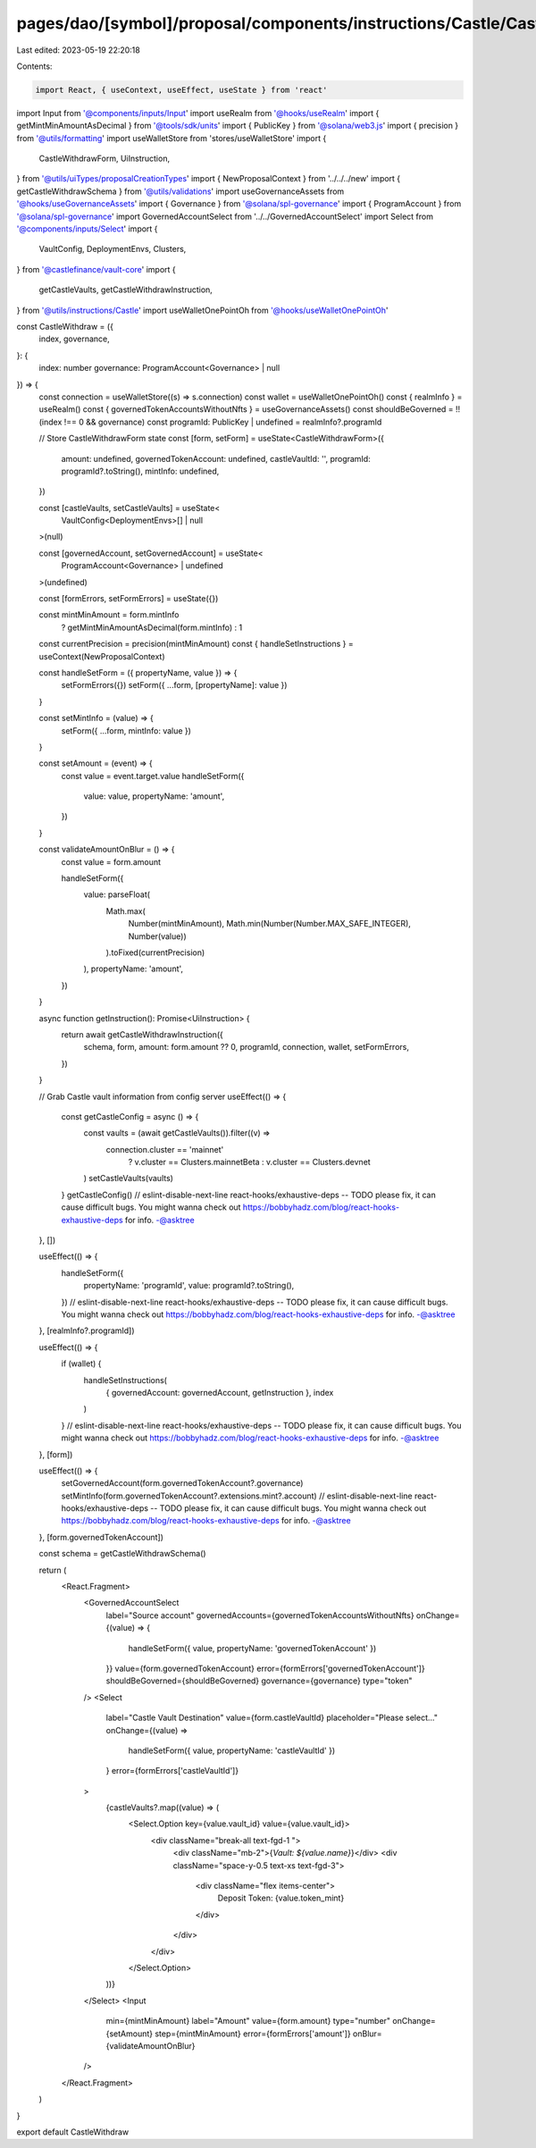 pages/dao/[symbol]/proposal/components/instructions/Castle/CastleWithdraw.tsx
=============================================================================

Last edited: 2023-05-19 22:20:18

Contents:

.. code-block:: tsx

    import React, { useContext, useEffect, useState } from 'react'
import Input from '@components/inputs/Input'
import useRealm from '@hooks/useRealm'
import { getMintMinAmountAsDecimal } from '@tools/sdk/units'
import { PublicKey } from '@solana/web3.js'
import { precision } from '@utils/formatting'
import useWalletStore from 'stores/useWalletStore'
import {
  CastleWithdrawForm,
  UiInstruction,
} from '@utils/uiTypes/proposalCreationTypes'
import { NewProposalContext } from '../../../new'
import { getCastleWithdrawSchema } from '@utils/validations'
import useGovernanceAssets from '@hooks/useGovernanceAssets'
import { Governance } from '@solana/spl-governance'
import { ProgramAccount } from '@solana/spl-governance'
import GovernedAccountSelect from '../../GovernedAccountSelect'
import Select from '@components/inputs/Select'
import {
  VaultConfig,
  DeploymentEnvs,
  Clusters,
} from '@castlefinance/vault-core'
import {
  getCastleVaults,
  getCastleWithdrawInstruction,
} from '@utils/instructions/Castle'
import useWalletOnePointOh from '@hooks/useWalletOnePointOh'

const CastleWithdraw = ({
  index,
  governance,
}: {
  index: number
  governance: ProgramAccount<Governance> | null
}) => {
  const connection = useWalletStore((s) => s.connection)
  const wallet = useWalletOnePointOh()
  const { realmInfo } = useRealm()
  const { governedTokenAccountsWithoutNfts } = useGovernanceAssets()
  const shouldBeGoverned = !!(index !== 0 && governance)
  const programId: PublicKey | undefined = realmInfo?.programId

  // Store CastleWithdrawForm state
  const [form, setForm] = useState<CastleWithdrawForm>({
    amount: undefined,
    governedTokenAccount: undefined,
    castleVaultId: '',
    programId: programId?.toString(),
    mintInfo: undefined,
  })

  const [castleVaults, setCastleVaults] = useState<
    VaultConfig<DeploymentEnvs>[] | null
  >(null)

  const [governedAccount, setGovernedAccount] = useState<
    ProgramAccount<Governance> | undefined
  >(undefined)

  const [formErrors, setFormErrors] = useState({})

  const mintMinAmount = form.mintInfo
    ? getMintMinAmountAsDecimal(form.mintInfo)
    : 1

  const currentPrecision = precision(mintMinAmount)
  const { handleSetInstructions } = useContext(NewProposalContext)

  const handleSetForm = ({ propertyName, value }) => {
    setFormErrors({})
    setForm({ ...form, [propertyName]: value })
  }

  const setMintInfo = (value) => {
    setForm({ ...form, mintInfo: value })
  }

  const setAmount = (event) => {
    const value = event.target.value
    handleSetForm({
      value: value,
      propertyName: 'amount',
    })
  }

  const validateAmountOnBlur = () => {
    const value = form.amount

    handleSetForm({
      value: parseFloat(
        Math.max(
          Number(mintMinAmount),
          Math.min(Number(Number.MAX_SAFE_INTEGER), Number(value))
        ).toFixed(currentPrecision)
      ),
      propertyName: 'amount',
    })
  }

  async function getInstruction(): Promise<UiInstruction> {
    return await getCastleWithdrawInstruction({
      schema,
      form,
      amount: form.amount ?? 0,
      programId,
      connection,
      wallet,
      setFormErrors,
    })
  }

  // Grab Castle vault information from config server
  useEffect(() => {
    const getCastleConfig = async () => {
      const vaults = (await getCastleVaults()).filter((v) =>
        connection.cluster == 'mainnet'
          ? v.cluster == Clusters.mainnetBeta
          : v.cluster == Clusters.devnet
      )
      setCastleVaults(vaults)
    }
    getCastleConfig()
    // eslint-disable-next-line react-hooks/exhaustive-deps -- TODO please fix, it can cause difficult bugs. You might wanna check out https://bobbyhadz.com/blog/react-hooks-exhaustive-deps for info. -@asktree
  }, [])

  useEffect(() => {
    handleSetForm({
      propertyName: 'programId',
      value: programId?.toString(),
    })
    // eslint-disable-next-line react-hooks/exhaustive-deps -- TODO please fix, it can cause difficult bugs. You might wanna check out https://bobbyhadz.com/blog/react-hooks-exhaustive-deps for info. -@asktree
  }, [realmInfo?.programId])

  useEffect(() => {
    if (wallet) {
      handleSetInstructions(
        { governedAccount: governedAccount, getInstruction },
        index
      )
    }
    // eslint-disable-next-line react-hooks/exhaustive-deps -- TODO please fix, it can cause difficult bugs. You might wanna check out https://bobbyhadz.com/blog/react-hooks-exhaustive-deps for info. -@asktree
  }, [form])

  useEffect(() => {
    setGovernedAccount(form.governedTokenAccount?.governance)
    setMintInfo(form.governedTokenAccount?.extensions.mint?.account)
    // eslint-disable-next-line react-hooks/exhaustive-deps -- TODO please fix, it can cause difficult bugs. You might wanna check out https://bobbyhadz.com/blog/react-hooks-exhaustive-deps for info. -@asktree
  }, [form.governedTokenAccount])

  const schema = getCastleWithdrawSchema()

  return (
    <React.Fragment>
      <GovernedAccountSelect
        label="Source account"
        governedAccounts={governedTokenAccountsWithoutNfts}
        onChange={(value) => {
          handleSetForm({ value, propertyName: 'governedTokenAccount' })
        }}
        value={form.governedTokenAccount}
        error={formErrors['governedTokenAccount']}
        shouldBeGoverned={shouldBeGoverned}
        governance={governance}
        type="token"
      />
      <Select
        label="Castle Vault Destination"
        value={form.castleVaultId}
        placeholder="Please select..."
        onChange={(value) =>
          handleSetForm({ value, propertyName: 'castleVaultId' })
        }
        error={formErrors['castleVaultId']}
      >
        {castleVaults?.map((value) => (
          <Select.Option key={value.vault_id} value={value.vault_id}>
            <div className="break-all text-fgd-1 ">
              <div className="mb-2">{`Vault: ${value.name}`}</div>
              <div className="space-y-0.5 text-xs text-fgd-3">
                <div className="flex items-center">
                  Deposit Token: {value.token_mint}
                </div>
              </div>
            </div>
          </Select.Option>
        ))}
      </Select>
      <Input
        min={mintMinAmount}
        label="Amount"
        value={form.amount}
        type="number"
        onChange={setAmount}
        step={mintMinAmount}
        error={formErrors['amount']}
        onBlur={validateAmountOnBlur}
      />
    </React.Fragment>
  )
}

export default CastleWithdraw


